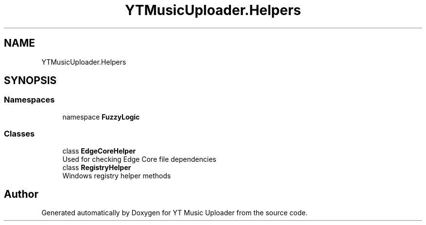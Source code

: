 .TH "YTMusicUploader.Helpers" 3 "Mon Aug 24 2020" "YT Music Uploader" \" -*- nroff -*-
.ad l
.nh
.SH NAME
YTMusicUploader.Helpers
.SH SYNOPSIS
.br
.PP
.SS "Namespaces"

.in +1c
.ti -1c
.RI "namespace \fBFuzzyLogic\fP"
.br
.in -1c
.SS "Classes"

.in +1c
.ti -1c
.RI "class \fBEdgeCoreHelper\fP"
.br
.RI "Used for checking Edge Core file dependencies "
.ti -1c
.RI "class \fBRegistryHelper\fP"
.br
.RI "Windows registry helper methods "
.in -1c
.SH "Author"
.PP 
Generated automatically by Doxygen for YT Music Uploader from the source code\&.
